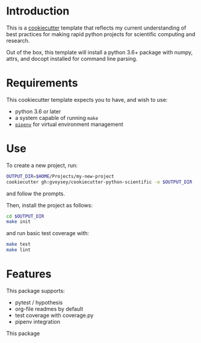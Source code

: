 * Introduction
This is a [[https://cookiecutter.readthedocs.io/][cookiecutter]] template that reflects my current understanding of best
practices for making rapid python projects for scientific computing and research. 

Out of the box, this template will install a python 3.6+ package with numpy, attrs,
and docopt installed for command line parsing.

* Requirements

This cookiecutter template expects you to have, and wish to use: 
- python 3.6 or later
- a system capable of running =make=
- [[https://docs.pipenv.org/][=pipenv=]] for virtual environment management


* Use
To create a new project, run:
#+begin_src bash
OUTPUT_DIR=$HOME/Projects/my-new-project
cookiecutter gh:gvoysey/cookiecutter-python-scientific -o $OUTPUT_DIR
#+end_src

and follow the prompts.

Then, install the project as follows:
#+begin_src bash
cd $OUTPUT_DIR
make init
#+end_src

and run basic test coverage with:
#+begin_src bash
make test
make lint
#+end_src

* Features
This package supports:
- pytest / hypothesis
- org-file readmes by default
- test coverage with coverage.py
- pipenv integration

This package
